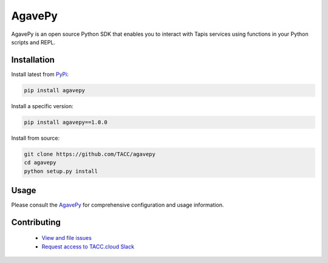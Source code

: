 #######
AgavePy
#######

.. image:: https://badge.fury.io/py/agavepy.svg
    :target: http://badge.fury.io/py/agavepy

.. image:: https://travis-ci.org/TACC/agavepy.svg?branch=develop
    :target: https://travis-ci.org/TACC/agavepy

.. image:: https://readthedocs.org/projects/agavepy/badge/?version=latest
    :target: https://readthedocs.org/projects/agavepy/?badge=latest

.. image:: https://img.shields.io/pypi/l/Django.svg
    :target: https://raw.githubusercontent.com/TACC/agavepy/master/LICENSE

AgavePy is an open source Python SDK that enables you to interact 
with Tapis services using functions in your Python scripts and REPL.

************
Installation
************

Install latest from PyPi_:

.. code-block:: console

    pip install agavepy

Install a specific version:

.. code-block:: console

    pip install agavepy==1.0.0

Install from source:

.. code-block:: console

    git clone https://github.com/TACC/agavepy
    cd agavepy
    python setup.py install

*****
Usage
*****

Please consult the AgavePy_ for comprehensive configuration and 
usage information. 

************
Contributing
************

    * `View and file issues <https://github.com/TACC/agavepy/issues/>`_
    * `Request access to TACC.cloud Slack <http://bit.ly/join-tapis>`_

.. Links

.. _Docker: https://docs.docker.com/installation/#installation
.. _Jupyter: https://jupyter.org/
.. _Oauth2: https://auth0.com/docs/protocols/oauth2
.. _PyPI: https://pypi.python.org/pypi
.. |AgavePy| replace:: AgavePy docs
.. _AgavePy: https://agavepy.readthedocs.io/en/latest/
.. |TapisCLI| replace:: Tapis CLI docs
.. _TapisCLI: https://tapis-cli.readthedocs.io/en/latest/
.. |TapisAPI| replace:: Tapis API docs
.. _TapisAPI: https://tacc-cloud.readthedocs.io/projects/agave/en/latest/
.. |AbacoAPI| replace:: Abaco API docs
.. _AbacoAPI: https://tacc-cloud.readthedocs.io/projects/abaco/en/latest/
.. |TUP| replace:: TACC User Portal
.. _TUP: https://portal.tacc.utexas.edu/account-request


